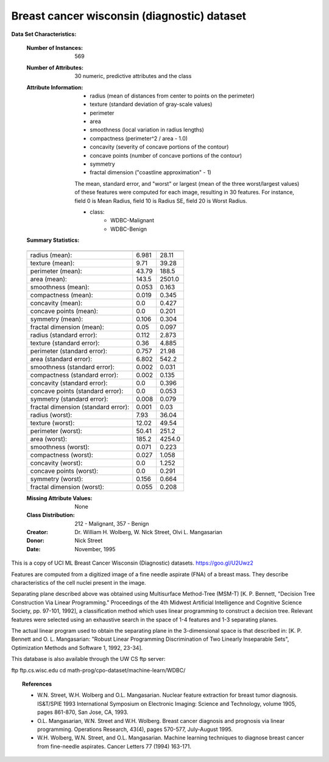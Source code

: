 .. _breast_cancer_dataset:

Breast cancer wisconsin (diagnostic) dataset
--------------------------------------------

**Data Set Characteristics:**

    :Number of Instances: 569

    :Number of Attributes: 30 numeric, predictive attributes and the class

    :Attribute Information:
        - radius (mean of distances from center to points on the perimeter)
        - texture (standard deviation of gray-scale values)
        - perimeter
        - area
        - smoothness (local variation in radius lengths)
        - compactness (perimeter^2 / area - 1.0)
        - concavity (severity of concave portions of the contour)
        - concave points (number of concave portions of the contour)
        - symmetry
        - fractal dimension ("coastline approximation" - 1)

        The mean, standard error, and "worst" or largest (mean of the three
        worst/largest values) of these features were computed for each image,
        resulting in 30 features.  For instance, field 0 is Mean Radius, field
        10 is Radius SE, field 20 is Worst Radius.

        - class:
                - WDBC-Malignant
                - WDBC-Benign

    :Summary Statistics:

    ===================================== ====== ======
                                           Min    Max
    ===================================== ====== ======
    radius (mean):                        6.981  28.11
    texture (mean):                       9.71   39.28
    perimeter (mean):                     43.79  188.5
    area (mean):                          143.5  2501.0
    smoothness (mean):                    0.053  0.163
    compactness (mean):                   0.019  0.345
    concavity (mean):                     0.0    0.427
    concave points (mean):                0.0    0.201
    symmetry (mean):                      0.106  0.304
    fractal dimension (mean):             0.05   0.097
    radius (standard error):              0.112  2.873
    texture (standard error):             0.36   4.885
    perimeter (standard error):           0.757  21.98
    area (standard error):                6.802  542.2
    smoothness (standard error):          0.002  0.031
    compactness (standard error):         0.002  0.135
    concavity (standard error):           0.0    0.396
    concave points (standard error):      0.0    0.053
    symmetry (standard error):            0.008  0.079
    fractal dimension (standard error):   0.001  0.03
    radius (worst):                       7.93   36.04
    texture (worst):                      12.02  49.54
    perimeter (worst):                    50.41  251.2
    area (worst):                         185.2  4254.0
    smoothness (worst):                   0.071  0.223
    compactness (worst):                  0.027  1.058
    concavity (worst):                    0.0    1.252
    concave points (worst):               0.0    0.291
    symmetry (worst):                     0.156  0.664
    fractal dimension (worst):            0.055  0.208
    ===================================== ====== ======

    :Missing Attribute Values: None

    :Class Distribution: 212 - Malignant, 357 - Benign

    :Creator:  Dr. William H. Wolberg, W. Nick Street, Olvi L. Mangasarian

    :Donor: Nick Street

    :Date: November, 1995

This is a copy of UCI ML Breast Cancer Wisconsin (Diagnostic) datasets.
https://goo.gl/U2Uwz2

Features are computed from a digitized image of a fine needle
aspirate (FNA) of a breast mass.  They describe
characteristics of the cell nuclei present in the image.

Separating plane described above was obtained using
Multisurface Method-Tree (MSM-T) [K. P. Bennett, "Decision Tree
Construction Via Linear Programming." Proceedings of the 4th
Midwest Artificial Intelligence and Cognitive Science Society,
pp. 97-101, 1992], a classification method which uses linear
programming to construct a decision tree.  Relevant features
were selected using an exhaustive search in the space of 1-4
features and 1-3 separating planes.

The actual linear program used to obtain the separating plane
in the 3-dimensional space is that described in:
[K. P. Bennett and O. L. Mangasarian: "Robust Linear
Programming Discrimination of Two Linearly Inseparable Sets",
Optimization Methods and Software 1, 1992, 23-34].

This database is also available through the UW CS ftp server:

ftp ftp.cs.wisc.edu
cd math-prog/cpo-dataset/machine-learn/WDBC/

.. topic:: References

   - W.N. Street, W.H. Wolberg and O.L. Mangasarian. Nuclear feature extraction 
     for breast tumor diagnosis. IS&T/SPIE 1993 International Symposium on 
     Electronic Imaging: Science and Technology, volume 1905, pages 861-870,
     San Jose, CA, 1993.
   - O.L. Mangasarian, W.N. Street and W.H. Wolberg. Breast cancer diagnosis and 
     prognosis via linear programming. Operations Research, 43(4), pages 570-577, 
     July-August 1995.
   - W.H. Wolberg, W.N. Street, and O.L. Mangasarian. Machine learning techniques
     to diagnose breast cancer from fine-needle aspirates. Cancer Letters 77 (1994) 
     163-171.